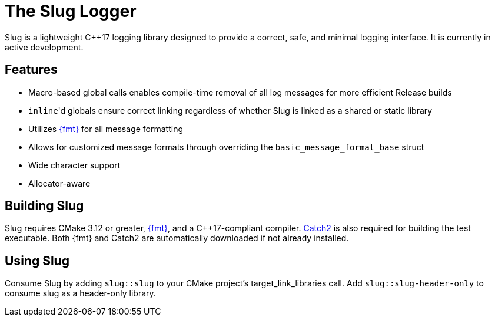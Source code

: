 // Copyright (c) 2023 - present George Mitchell
// See License.txt for license information

//:toc:
//:toc-placement!:

= The Slug Logger

Slug is a lightweight C++17 logging library designed to provide a correct, safe, and minimal logging interface.
It is currently in active development.

//toc::[]

== Features

* Macro-based global calls enables compile-time removal of all log messages for more efficient Release builds
* ``inline``'d globals ensure correct linking regardless of whether Slug is linked as a shared or static library
* Utilizes https://github.com/fmtlib/fmt/[{fmt}] for all message formatting
* Allows for customized message formats through overriding the ``basic_message_format_base`` struct
* Wide character support
* Allocator-aware

== Building Slug

Slug requires CMake 3.12 or greater, https://github.com/fmtlib/fmt/[{fmt}], and a C++17-compliant compiler.
https://github.com/catchorg/Catch2/[Catch2] is also required for building the test executable.
Both {fmt} and Catch2 are automatically downloaded if not already installed.

== Using Slug

Consume Slug by adding ``slug::slug`` to your CMake project's target_link_libraries call.
Add ``slug::slug-header-only`` to consume slug as a header-only library.
